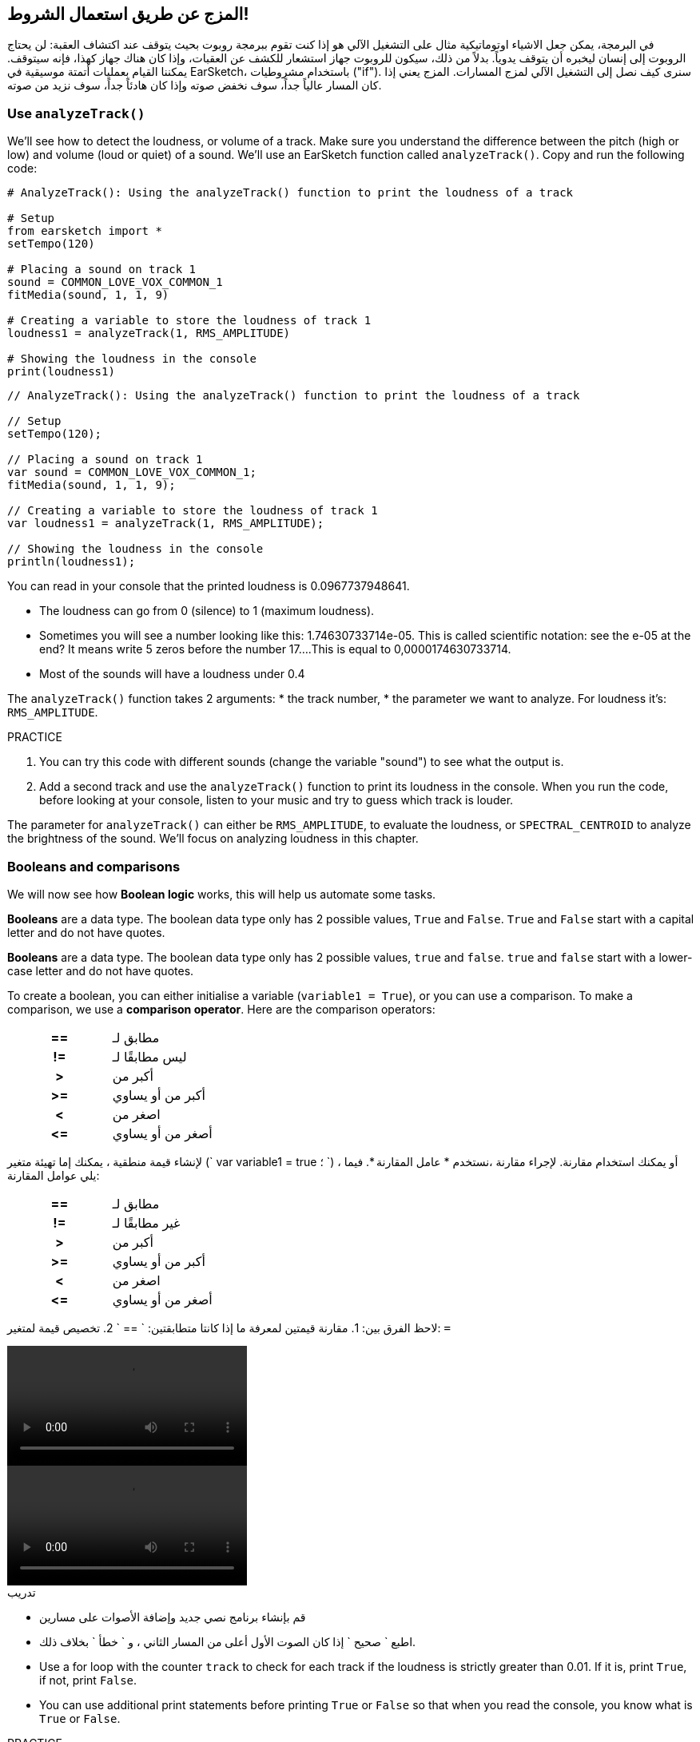 [[mixingwithconditionnals]]
== المزج عن طريق استعمال الشروط!
:nofooter:

في البرمجة، يمكن جعل الاشياء اوتوماتيكية مثال على التشغيل الآلي هو إذا كنت تقوم ببرمجة روبوت بحيث يتوقف عند اكتشاف العقبة: لن يحتاج الروبوت إلى إنسان ليخبره أن يتوقف يدوياً. بدلاً من ذلك، سيكون للروبوت جهاز استشعار للكشف عن العقبات، وإذا كان هناك جهاز كهذا، فإنه سيتوقف. يمكننا القيام بعمليات أتمتة موسيقية في EarSketch، باستخدام مشروطيات ("if"). سنرى كيف نصل إلى التشغيل الآلي لمزج المسارات. المزج يعني إذا كان المسار عالياً جداً، سوف نخفض صوته وإذا كان هادئاً جداً، سوف نزيد من صوته.


[[analyzetrack]]
=== Use `analyzeTrack()`

We’ll see how to detect the loudness, or volume of a track. Make sure you understand the difference between the pitch (high or low) and volume (loud or quiet) of a sound. We’ll use an EarSketch function called `analyzeTrack()`. Copy and run the following code:

[role="curriculum-python"]
[source,python]
----
# AnalyzeTrack(): Using the analyzeTrack() function to print the loudness of a track

# Setup
from earsketch import *
setTempo(120)

# Placing a sound on track 1
sound = COMMON_LOVE_VOX_COMMON_1
fitMedia(sound, 1, 1, 9)

# Creating a variable to store the loudness of track 1
loudness1 = analyzeTrack(1, RMS_AMPLITUDE)

# Showing the loudness in the console
print(loudness1)
----

[role="curriculum-javascript"]
[source,javascript]
----
// AnalyzeTrack(): Using the analyzeTrack() function to print the loudness of a track

// Setup
setTempo(120);

// Placing a sound on track 1
var sound = COMMON_LOVE_VOX_COMMON_1;
fitMedia(sound, 1, 1, 9);

// Creating a variable to store the loudness of track 1
var loudness1 = analyzeTrack(1, RMS_AMPLITUDE);

// Showing the loudness in the console
println(loudness1);
----


You can read in your console that the printed loudness is 0.0967737948641.

* The loudness can go from 0 (silence) to 1 (maximum loudness). 
* Sometimes you will see a number looking like this: 1.74630733714e-05. This is called scientific notation: see the e-05 at the end? It means write 5 zeros before the number 17....This is equal to 0,0000174630733714. 
* Most of the sounds will have a loudness under 0.4 

The `analyzeTrack()` function takes 2 arguments:
* the track number,
* the parameter we want to analyze. For loudness it's: `RMS_AMPLITUDE`.

.PRACTICE
****
. You can try this code with different sounds (change the variable "sound") to see what the output is.
. Add a second track and use the `analyzeTrack()` function to print its loudness in the console. When you run the code, before looking at your console, listen to your music and try to guess which track is louder.
****

The parameter for `analyzeTrack()` can either be `RMS_AMPLITUDE`, to evaluate the loudness, or `SPECTRAL_CENTROID` to analyze the brightness of the sound. We'll focus on analyzing loudness in this chapter.

[[booleansandcomparisons]]
=== Booleans and comparisons

We will now see how *Boolean logic* works, this will help us automate some tasks.

[role="curriculum-python"]
*Booleans* are a data type. The boolean data type only has 2 possible values, `True` and `False`. `True` and `False` start with a capital letter and do not have quotes.

[role="curriculum-javascript"]
*Booleans* are a data type. The boolean data type only has 2 possible values, `true` and `false`. `true` and `false` start with a lower-case letter and do not have quotes.

[role="curriculum-python"]
--
To create a boolean, you can either initialise a variable (`variable1 = True`), or you can use a comparison. To make a comparison, we use a *comparison operator*. Here are the comparison operators:
[cols="^h,1"]
|===
|==
| مطابق لـ
|!=
| ليس مطابقًا لـ
|>
| أكبر من
|>=
| أكبر من أو يساوي
|<
| اصغر من
|\<=
| أصغر من أو يساوي
|===
--

[role="curriculum-javascript"]
--
لإنشاء قيمة منطقية ، يمكنك إما تهيئة متغير (` var variable1 = true ؛ `) ، أو يمكنك استخدام مقارنة. لإجراء مقارنة ،نستخدم * عامل المقارنة *. فيما يلي عوامل المقارنة:
[cols="^h,1"]
|===
| ==
| مطابق لـ
|!=
| غير مطابقًا لـ
|>
| أكبر من
|>=
| أكبر من أو يساوي
|<
| اصغر من
|\<=
| أصغر من أو يساوي
|===
--

لاحظ الفرق بين:
1. مقارنة قيمتين لمعرفة ما إذا كانتا متطابقتين: ` == `
2. تخصيص قيمة لمتغير: `=`

[role="curriculum-python curriculum-mp4"]
[[video17apy]]
video::./videoMedia/Screencast-Ch17-2-PY.mp4[]

[role="curriculum-javascript curriculum-mp4"]
[[video17ajs]]
video::./videoMedia/Screencast-Ch17-2-JS.mp4[]

// this video will be cut at 2' to delete the section about boolean operators//


[role="curriculum-python"]
.تدريب
****
* قم بإنشاء برنامج نصي جديد وإضافة الأصوات على مسارين
* اطبع ` صحيح ` إذا كان الصوت الأول أعلى من المسار الثاني ، و ` خطأ ` بخلاف ذلك.
* Use a for loop with the counter `track` to check for each track if the loudness is strictly greater than 0.01. If it is, print `True`, if not, print `False`.
* You can use additional print statements before printing `True` or `False` so that when you read the console, you know what is `True` or `False`.
****

[role="curriculum-javascript"]
.PRACTICE
****
* Create a new script and add sounds on 2 tracks
* Print `true` if the first track is louder than the second track, and `false` otherwise.
* Use a for loop with the counter `track` to check for each track if the loudness is strictly greater than 0.01. If it is, print `true`, if not, print `false`.
* You can use additional print statements before printing `true` or `false` so that when you read the console, you know what is `true` or `false`.
****

Here is an example:

[role="curriculum-python"]
[source,python]
----
# Boolean Example: We analyze the loudness of our tracks

# Setup
from earsketch import *
setTempo(120)

# Creating 2 tracks
melody1 = RD_CINEMATIC_SCORE_STRINGS_14
melody2 = RD_UK_HOUSE__5THCHORD_1
fitMedia(melody1, 1, 1, 9)
fitMedia(melody2, 2, 1, 9)

# Evaluating the loudness of the tracks
loudnessTrack1 = analyzeTrack(1, RMS_AMPLITUDE)
loudnessTrack2 = analyzeTrack(2, RMS_AMPLITUDE)

# Checking if track 1 is louder than track 2
# We create the boolean comparison1
comparison1 = (loudnessTrack1 > loudnessTrack2)
print('Is Track 1 louder than track 2?')
print(comparison1)

# Creating a for loop to compare each track's loudness to 0.5
for track in range(1, 3):
    loudness = analyzeTrack(track, RMS_AMPLITUDE)
    print('Is track number ' + str(track) + ' greater than 0.01?')
    print(loudness > 0.01)
----

[role="curriculum-javascript"]
[source,javascript]
----
// Boolean Example: We analyze the loudness of our tracks
// Setup
setTempo(120);

// Creating 2 tracks
var melody1 = RD_CINEMATIC_SCORE_STRINGS_14;
var melody2 = RD_UK_HOUSE__5THCHORD_1;
fitMedia(melody1, 1, 1, 9);
fitMedia(melody2, 2, 1, 9);

// Evaluating the loudness of the tracks
var loudnessTrack1 = analyzeTrack(1, RMS_AMPLITUDE);
var loudnessTrack2 = analyzeTrack(2, RMS_AMPLITUDE);

// Checking if track 1 is louder than track 2
// We create the boolean comparison1
var comparison1 = (loudnessTrack1 > loudnessTrack2);
println("Is Track 1 louder than track 2?");
println(comparison1);

// Creating a for loop to compare each track's loudness to 0.5
for (var track = 1; track < 3; track++) {
    var loudness = analyzeTrack(track, RMS_AMPLITUDE);
    println("Is track number " + track + " greater than 0.01?");
    println(loudness > 0.01);
}
----

[role="curriculum-python"]
Note: in this example, we used some print statements with strings to help read the content of the console. We used the operator `+` to *concatenate*, or add strings, and the function str() to convert numbers to strings.

[role="curriculum-javascript"]
Note: in this example, we used some print statements with strings to help read the content of the console. We used the operator `+` to *concatenate*, or add strings.

[[conditionalstatements]]
=== Conditional Statements

What is a conditional statement? A *statements* is an instruction for the computer. A *conditional statement* is an instruction that must be executed only if a certain *condition* is true. For example if you program a robot for it to stop in front of an obstacle, the condition is "is there an obstacle?". If yes, then stop. If no, don't do anything (keep going).

Below is an example of conditional statement, note the similarity with a for loop:

[role="curriculum-python"]
[source,python]
----
if condition:
    # Here write the instructions the computer needs to execute if the condition evaluates to True
    # Note that the instructions are indented, just like in for loops
----

[role="curriculum-javascript"]
[source,javascript]
----
if (condition) {
    // Here write the instructions the computer needs to execute if the condition evaluates to true
    // Note that the instructions are indented, just like in for loops
}
----

.PRACTICE
****
* Create a new script with 2 tracks.
* If the first track is louder than the second one, then reduce its volume. You'll need the `analyzeTrack()` and `setEffect()` functions, plus an if statement.
* You will need a negative gain (between -1 and -60dB) to reduce the volume. 
****

Here is an example:
[role="curriculum-python"]
[source,python]
----
# Automatic mixing 1: If track 1 is louder than track 2, we'll reduce its volume

# Setup
from earsketch import *
setTempo(120)

# Creating 2 tracks
melody1 = RD_CINEMATIC_SCORE_STRINGS_14
melody2 = RD_UK_HOUSE__5THCHORD_1
fitMedia(melody1, 1, 1, 9)
fitMedia(melody2, 2, 1, 9)

# Evaluating the loudness of the tracks
loudnessTrack1 = analyzeTrack(1, RMS_AMPLITUDE)
loudnessTrack2 = analyzeTrack(2, RMS_AMPLITUDE)

# If track 1 is louder than track 2, we reduce its volume
if loudnessTrack1 > loudnessTrack2:
    setEffect(1, VOLUME, GAIN, -10)
----

[role="curriculum-javascript"]
[source,javascript]
----
// Automatic mixing 1: If track 1 is louder than track 2, we'll reduce its volume

// Setup
setTempo(120);

// Creating 2 tracks
var melody1 = RD_CINEMATIC_SCORE_STRINGS_14;
var melody2 = RD_UK_HOUSE__5THCHORD_1;
fitMedia(melody1, 1, 1, 9);
fitMedia(melody2, 2, 1, 9);

// Evaluating the loudness of the tracks
var loudnessTrack1 = analyzeTrack(1, RMS_AMPLITUDE);
var loudnessTrack2 = analyzeTrack(2, RMS_AMPLITUDE);

// If track 1 is louder than track 2, we reduce its volume
if (loudnessTrack1 > loudnessTrack2) {
    setEffect(1, VOLUME, GAIN, -10);
}
----
We might want to check several conditions and execute a different set of statements depending on each condition. You can add as many conditions as you like. We use the following syntax:

[role="curriculum-python"]
[source,python]
----
if condition1:
    # Here write the instructions the computer needs to execute if the condition1 evaluates to True. If it's False, move to the next line
elif condition2:
    # Here write the instructions if condition2 is True. If condition2 is False, move to the next line
elif condition3:
    # Here write the instructions if condition3 is True. If condition3 is False, move to the next line
else:
    # Here write the instructions in case all 3 conditions are False
----

[role="curriculum-javascript"]
[source,javascript]
----
if (condition1) {
    // Here write the instructions the computer needs to execute if the condition1 evaluates to true
} else if (condition2) {
    // Here write the instructions if condition2 is True. If condition2 is False, move to the next line
    // elif is short for else if
} else if (condition3) {
    // Here write the instructions if condition3 is True. If condition3 is False, move to the next line
} else {
    // Here write the instructions in case all 3 conditions are False
}
----

[[mixingyourtracks]]
=== Mix your tracks

Let's use all these tools to mix your song. Mixing is modifying the volume of tracks so that they sound well balanced together. 

[role="curriculum-python"]
.PRACTICE
****
* Create a new script.
* Add sounds on at least 3 tracks for at least 16 measures.
* You can use the `makeBeat()` function and a for loop to add percussions.
* Choose your "main" track. It can be your melody, or one track that you wish to highlight.
* If your main track is not louder than the other tracks, make sure to increase its volume using the `setEffect()` function. Don't take the percussive track into accound, as `analyzeTrack()` is not relevant for percussions. `analyzeTrack()` returns indeed a mean whereas percussions are bursts of sound so a mean doesn't raelly evaluate the loudness.
* Use print statements to show your process in the console. Here is an example of print statement: `print('Is track number' + str(track) + 'greater than 0.01?')`, if the counter `track` is equal to `1`, this will print 'Is track number 1 greater than 0.01?'. The function `str()` converts a number (ex: 1) into a string (ex: '1').
****

[role="curriculum-javascript"]
.PRACTICE
****
* Create a new script.
* Add sounds on at least 3 tracks for at least 16 measures.
* You can use the `makeBeat()` function and a for loop to add percussions.
* Choose your "main" track. It can be your melody, or the track that you wish to highlight.
* If your main track is not louder than the other tracks, make sure to increase its volume using the `setEffect()` function. Don't take the percussive track into accound, as `analyzeTrack()` is not relevant for percussions.
* Use print statements to show your process in the console. Here is an example of print statement: `println('Is track number' + track + 'greater than 0.01?')`, if the counter `track` is equal to `1`, this will print 'Is track number 1 greater than 0.01?'.
****


Let's review some vocabulary:
1. *Operator*: a character that represents an action. We have seen arithmetic operators (`+`, `-`, `\*`, `=`) and comparison operators (`>`, `>=`, `<`, `\<=`, `==`, `!=`).
2. *Expression*: A combination of values, constants, variables, operators, and functions. The computer evaluates expressions to produce a result, usually a single numeric or boolean value.  For example: `1+2` (evaluated to 3) or `1<2` (evaluated to True) or `analyzeTrack(1,RMS_AMPLITUDE)` (evaluated to the loudness of track 1, a float between 0 and 1).
3. *Statements*: instructions for the computer to execute.


Below is an example of automated mixing. We can say it's automated because if you change one or more sounds, you won't have to check their loudness and modify the volume accordingly yourself, since it's already included in the code.

[role="curriculum-python"]
[source,python]
----
# Automatic Mixing 2: Using conditional statements to mix the tracks

# Setup
from earsketch import *
setTempo(120)

# Adding a melody and bass
melody1 = YG_ALT_POP_GUITAR_3
melody2 = YG_ALT_POP_GUITAR_1
bass1 = YG_ALT_POP_BASS_1
bass2 = DUBSTEP_SUBBASS_008
strings = YG_HIP_HOP_STRINGS_4
fitMedia(melody1, 1, 1, 9)
fitMedia(melody2, 1, 9, 17)
fitMedia(bass1, 2, 1, 9)
fitMedia(bass2, 2, 9, 17)
fitMedia(strings, 3, 9, 17)

# Adding percussions using makeBeat()
beatKick = '0---0-----0-0---'
beatSnare = '--0-0------000-'
soundKick = OS_KICK02
soundSnare = OS_SNARE06
for measure in range(5, 17):
    makeBeat(soundKick, 4, measure, beatKick)
    makeBeat(soundSnare, 5, measure, beatSnare)

# Mixing my tracks
# First, we analyze the tracks for loudness
loudnessTrack1 = analyzeTrack(1, RMS_AMPLITUDE)
print('The loudness of track 1 is' + str(loudnessTrack1))
loudnessTrack2 = analyzeTrack(2, RMS_AMPLITUDE)
print('The loudness of track 2 is' + str(loudnessTrack2))
loudnessTrack3 = analyzeTrack(3, RMS_AMPLITUDE)
print('The loudness of track 3 is' + str(loudnessTrack3))

if loudnessTrack1 < loudnessTrack2:
    # if track 1 is quieter than track 2 then we increase the volume of track 1
    setEffect(1, VOLUME, GAIN, +5)
    print ('track 1 was quieter than track 2')
elif loudnessTrack1 < loudnessTrack3
    # if track 1 is louder than track 2 but quieter than track 3, we increase the volume of track 1
    setEffect(1, VOLUME, GAIN, +5)
    print ('track 1 was quieter than track 3')
else:
    # if track 1 is louder than tracks 2 and 3, then we change nothing
    print('track 1 was the loudest track already')
----

[role="curriculum-javascript"]
[source,javascript]
----
// Automatic Mixing 2: Using conditional statements to mix the tracks

// Setup
setTempo(120);

// Adding a melody and bass
var melody1 = YG_ALT_POP_GUITAR_3;
var melody2 = YG_ALT_POP_GUITAR_1;
var bass1 = YG_ALT_POP_BASS_1;
var bass2 = DUBSTEP_SUBBASS_008;
var strings = YG_HIP_HOP_STRINGS_4;
fitMedia(melody1, 1, 1, 9);
fitMedia(melody2, 1, 9, 17);
fitMedia(bass1, 2, 1, 9);
fitMedia(bass2, 2, 9, 17);
fitMedia(strings, 3, 9, 17);

// Adding percussions using makeBeat()
var beatKick = "0---0-----0-0---";
var beatSnare = "--0-0------000-";
var soundKick = OS_KICK02;
var soundSnare = OS_SNARE06;
for (var measure = 5; measure > 17; measure++) {
    makeBeat(soundKick, 4, measure, beatKick);
    makeBeat(soundSnare, 5, measure, beatSnare);
}

// Mixing my tracks
// First, we analyze the tracks for loudness
var loudnessTrack1 = analyzeTrack(1, RMS_AMPLITUDE);
println("The loudness of track 1 is" + loudnessTrack1);
var loudnessTrack2 = analyzeTrack(2, RMS_AMPLITUDE);
println("The loudness of track 2 is" + loudnessTrack2);
var loudnessTrack3 = analyzeTrack(3, RMS_AMPLITUDE);
println("The loudness of track 3 is" + loudnessTrack3);

if (loudnessTrack1 < loudnessTrack2) {
    // if track 1 is quieter than track 2 then we increase the volume of track 1
    setEffect(1, VOLUME, GAIN, +5);
    println("track 1 was quieter than track 2");
} else if (loudnessTrack1 < loudnessTrack3) {
    // if track 1 is louder than track 2 but quieter than track 3, we increase the volume of track 1
    setEffect(1, VOLUME, GAIN, +5);
    println("track 1 was quieter than track 3");
} else {
    // if track 1 is louder than tracks 2 and 3, then we change nothing
    println("track 1 was the loudest track already");
}
----


[[chapter6summary]]
=== Chapter 6 Summary

[role="curriculum-python"]
* The `analyzeTrack()` function takes two arguments: the track number and a parameter. When the parameter is `RMS_AMPLITUDE`, the function will return the loudness of the track (a number between 0 and 1). When the parameter is `SPECTRAL_CENTROID`, the function will return the brightness of the track.
* The *boolean* data type has only two possible values, `True` and `False`.
* Boolean values are generated by comparison operators: `==`, `!=`, `>`, `>=`, `<`, `\<=`.
* `==` evaluates if 2 values are equal, whereas `=` assigns a value to a variable.
* An *operator* is a character that represents an action.
* *Expressions* are evaluated by the computer to produce a value.
* A *statement* is an instruction for the computer.
* A *condition* is an expression that evaluates to `True` or `False`. 
* The _if_ statement only executes its code block when its condition is `True`. 
* In the event that an _if_ statement's condition is `False`, an optional _else_ statement allows an alternative code block to be executed.

[role="curriculum-javascript"]
* The `analyzeTrack()` function takes two arguments: the track number and a parameter. When the parameter is `RMS_AMPLITUDE`, the function will return the loudness of the track (a number between 0 and 1). When the parameter is `SPECTRAL_CENTROID`, the function will return the brightness of the track.
* The *boolean* data type has only two possible values, `true` and `false`.
* Boolean values are generated by comparison operators: `==`, `!=`, `>`, `>=`, `<`, `\<=`.
* `==` evaluates if 2 values are equal, whereas `=` assigns a value to a variable.
* An *operator* is a character that represents an action.
* *Expressions* are evaluated by the computer to produce a value.
* A *statement* is an instruction for the computer.
* A *condition* is an expression that evaluates to `true` or `false`.
* The _if_ statement only executes its code block when its condition is `true`.
* In the event that an _if_ statement's condition is `false`, an optional _else_ statement allows an alternative code block to be executed.


[[chapter-questions]]
=== Questions

[question]
--
Which of the following elements is a boolean?
[answers]
* `5+4 == 5`
* `measure = 1`
* `2<3<4`
* `False()`
--

[role="curriculum-python"]
[question]
--
What would the output of this block of code be (what would print to the console)?
[source,python]
----
n = 5
if (n * 3) == 15:
    print(n + 5)
else:
    print(n)
----
[answers]
* 10
* 5
* True
* False
--

[role="curriculum-javascript"]
[question]
--
What would the output of this block of code be (what would print to the console)?
[source,javascript]
----
var n = 5;
if (n * 3 == 15) {
    println(5 + n);
} else {
    println(n);
}
----
[answers]
* 10
* 5
* True
* False
--

[question]
--
What is mixing?
[answers]
* adapting the volume of each track so they sound well balanced
* adapting the pitch of each track so they sound well balanced
* adding a fade in
* adding a fade out
--

[question]
--
How many conditions can you check in a conditional statement?
[answers]
* any number of conditions
* 1 condition
* 2 conditions
* 3 conditions
--
